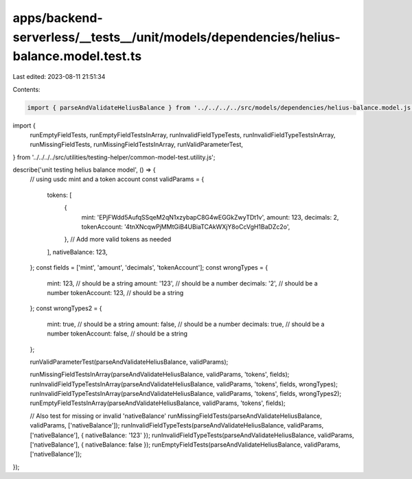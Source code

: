 apps/backend-serverless/__tests__/unit/models/dependencies/helius-balance.model.test.ts
=======================================================================================

Last edited: 2023-08-11 21:51:34

Contents:

.. code-block:: ts

    import { parseAndValidateHeliusBalance } from '../../../../src/models/dependencies/helius-balance.model.js';
import {
    runEmptyFieldTests,
    runEmptyFieldTestsInArray,
    runInvalidFieldTypeTests,
    runInvalidFieldTypeTestsInArray,
    runMissingFieldTests,
    runMissingFieldTestsInArray,
    runValidParameterTest,
} from '../../../../src/utilities/testing-helper/common-model-test.utility.js';

describe('unit testing helius balance model', () => {
    // using usdc mint and a token account
    const validParams = {
        tokens: [
            {
                mint: 'EPjFWdd5AufqSSqeM2qN1xzybapC8G4wEGGkZwyTDt1v',
                amount: 123,
                decimals: 2,
                tokenAccount: '4tnXNcqwPjMMtGiB4UBiaTCAkWXjY8oCcVgH1BaDZc2o',
            },
            // Add more valid tokens as needed
        ],
        nativeBalance: 123,
    };
    const fields = ['mint', 'amount', 'decimals', 'tokenAccount'];
    const wrongTypes = {
        mint: 123, // should be a string
        amount: '123', // should be a number
        decimals: '2', // should be a number
        tokenAccount: 123, // should be a string
    };
    const wrongTypes2 = {
        mint: true, // should be a string
        amount: false, // should be a number
        decimals: true, // should be a number
        tokenAccount: false, // should be a string
    };

    runValidParameterTest(parseAndValidateHeliusBalance, validParams);

    runMissingFieldTestsInArray(parseAndValidateHeliusBalance, validParams, 'tokens', fields);
    runInvalidFieldTypeTestsInArray(parseAndValidateHeliusBalance, validParams, 'tokens', fields, wrongTypes);
    runInvalidFieldTypeTestsInArray(parseAndValidateHeliusBalance, validParams, 'tokens', fields, wrongTypes2);
    runEmptyFieldTestsInArray(parseAndValidateHeliusBalance, validParams, 'tokens', fields);

    // Also test for missing or invalid 'nativeBalance'
    runMissingFieldTests(parseAndValidateHeliusBalance, validParams, ['nativeBalance']);
    runInvalidFieldTypeTests(parseAndValidateHeliusBalance, validParams, ['nativeBalance'], { nativeBalance: '123' });
    runInvalidFieldTypeTests(parseAndValidateHeliusBalance, validParams, ['nativeBalance'], { nativeBalance: false });
    runEmptyFieldTests(parseAndValidateHeliusBalance, validParams, ['nativeBalance']);
});


